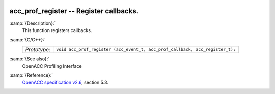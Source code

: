   .. _acc_prof_register:

acc_prof_register -- Register callbacks.
****************************************

:samp:`{Description}:`
  This function registers callbacks.

:samp:`{C/C++}:`
  ============  ============================================================================
  *Prototype*:  ``void acc_prof_register (acc_event_t, acc_prof_callback, acc_register_t);``
  ============  ============================================================================

:samp:`{See also}:`
  OpenACC Profiling Interface

:samp:`{Reference}:`
  `OpenACC specification v2.6 <https://www.openacc.org>`_, section
  5.3.

